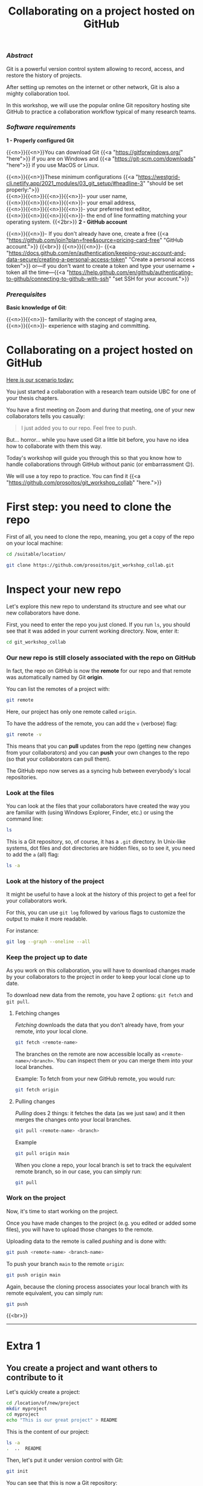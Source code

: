 #+title: Collaborating on a project hosted on GitHub
#+topic: Git
#+slug: git-github
#+weight: 14

*** /Abstract/

#+BEGIN_definition
Git is a powerful version control system allowing to record, access, and restore the history of projects.

After setting up remotes on the internet or other network, Git is also a mighty collaboration tool.

In this workshop, we will use the popular online Git repository hosting site GitHub to practice a collaboration workflow typical of many research teams.
#+END_definition

*** /Software requirements/

#+BEGIN_box
*1 - Properly configured Git*

{{<n>}}{{<n>}}You can download Git {{<a "https://gitforwindows.org/" "here">}} if you are on Windows and {{<a "https://git-scm.com/downloads" "here">}} if you use MacOS or Linux.

{{<n>}}{{<n>}}These minimum configurations {{<a "https://westgrid-cli.netlify.app/2021_modules/03_git_setup/#headline-3" "should be set properly:">}} \\
{{<n>}}{{<n>}}{{<n>}}{{<n>}}- your user name, \\
{{<n>}}{{<n>}}{{<n>}}{{<n>}}- your email address, \\
{{<n>}}{{<n>}}{{<n>}}{{<n>}}- your preferred text editor, \\
{{<n>}}{{<n>}}{{<n>}}{{<n>}}- the end of line formatting matching your operating system.
{{<2br>}}
*2 - GitHub account*

{{<n>}}{{<n>}}- If you don't already have one, create a free {{<a "https://github.com/join?plan=free&source=pricing-card-free" "GitHub account.">}}
{{<br>}}
{{<n>}}{{<n>}}- {{<a "https://docs.github.com/en/authentication/keeping-your-account-and-data-secure/creating-a-personal-access-token" "Create a personal access token">}} or—if you don't want to create a token and type your username + token all the time—{{<a "https://help.github.com/en/github/authenticating-to-github/connecting-to-github-with-ssh" "set SSH for your account.">}}
#+END_box

*** /Prerequisites/

#+BEGIN_box
*Basic knowledge of Git*:

{{<n>}}{{<n>}}- familiarity with the concept of staging area, \\
{{<n>}}{{<n>}}- experience with staging and committing.
#+END_box

* Collaborating on a project hosted on GitHub

_Here is our scenario today:_

#+BEGIN_simplebox
You just started a collaboration with a research team outside UBC for one of your thesis chapters.

You have a first meeting on Zoom and during that meeting, one of your new collaborators tells you casually:

#+BEGIN_quote
I just added you to our repo. Feel free to push.
#+END_quote

But... horror... while you have used Git a little bit before, you have no idea how to collaborate with them this way.
#+END_simplebox

Today's workshop will guide you through this so that you know how to handle collaborations through GitHub without panic (or embarrassment 😉).

We will use a toy repo to practice. You can find it {{<a "https://github.com/prosoitos/git_workshop_collab" "here.">}}

* First step: you need to clone the repo

First of all, you need to clone the repo, meaning, you get a copy of the repo on your local machine:

#+BEGIN_src sh
cd /suitable/location/

git clone https://github.com/prosoitos/git_workshop_collab.git
#+END_src

* Inspect your new repo

Let's explore this new repo to understand its structure and see what our new collaborators have done.

First, you need to enter the repo you just cloned. If you run ~ls~, you should see that it was added in your current working directory. Now, enter it:

#+BEGIN_src sh
cd git_workshop_collab
#+END_src

*** Our new repo is still closely associated with the repo on GitHub

In fact, the repo on GitHub is now the *remote* for our repo and that remote was automatically named by Git *origin*.

#+BEGIN_simplebox
**** Note: what are remotes, really?

Remotes are copies of a project that reside outside it and are connected to it so that data can be synced back and forth. "Outside" can be anywhere, including on an external drive, or even on the same machine. If you want your remotes to serve as backups, you want them outside your machine. And if you want your remotes to allow for collaboration, you want them on a network your collaborators have access to. One option, of course, is the internet.

A project can have several remotes. An address (or a path if they are local) specifies their location.

A number of online Git repository managers have become popular remote hosting sites. These include {{<a "https://github.com" "GitHub,">}} {{<a "https://gitlab.com" "GitLab,">}} and {{<a "https://bitbucket.org" "Bitbucket.">}}
#+END_simplebox

You can list the remotes of a project with:

#+BEGIN_src sh
git remote
#+END_src

Here, our project has only one remote called ~origin~.

To have the address of the remote, you can add the ~v~ (verbose) flag:

#+BEGIN_src sh
git remote -v
#+END_src

This means that you can *pull* updates from the repo (getting new changes from your collaborators) and you can *push* your own changes to the repo (so that your collaborators can pull them).

The GitHub repo now serves as a syncing hub between everybody's local repositories.

#+BEGIN_simplebox
**** Note: managing remotes

You can rename a remote with:

#+BEGIN_src sh
git remote rename <old-remote-name> <new-remote-name>
#+END_src

You can delete a remote with:

#+BEGIN_src sh
git remote remove <remote-name>
#+END_src

You can change the url of a remote with:

#+BEGIN_src sh
git remote set-url <remote-name> <new-url> [<old-url>]
#+END_src
#+END_simplebox

*** Look at the files

You can look at the files that your collaborators have created the way you are familiar with (using Windows Explorer, Finder, etc.) or using the command line:

#+BEGIN_src sh
ls
#+END_src

This is a Git repository, so, of course, it has a ~.git~ directory. In Unix-like systems, dot files and dot directories are hidden files, so to see it, you need to add the ~a~ (all) flag:

#+BEGIN_src sh
ls -a
#+END_src

*** Look at the history of the project

It might be useful to have a look at the history of this project to get a feel for your collaborators work.

For this, you can use ~git log~ followed by various flags to customize the output to make it more readable.

For instance:

#+BEGIN_src sh
git log --graph --oneline --all
#+END_src

*** Keep the project up to date

As you work on this collaboration, you will have to download changes made by your collaborators to the project in order to keep your local clone up to date.

To download new data from the remote, you have 2 options: ~git fetch~ and ~git pull~.

***** Fetching changes

/Fetching/ downloads the data that you don't already have, from your remote, into your local clone.

#+BEGIN_src sh
git fetch <remote-name>
#+END_src

The branches on the remote are now accessible locally as ~<remote-name>/<branch>~. You can inspect them or you can merge them into your local branches.

#+BEGIN_note
Example: To fetch from your new GitHub remote, you would run:
#+END_note

#+BEGIN_src sh
git fetch origin
#+END_src

***** Pulling changes

/Pulling/ does 2 things: it fetches the data (as we just saw) and it then merges the changes onto your local branches.

#+BEGIN_src sh
git pull <remote-name> <branch>
#+END_src

#+BEGIN_note
Example
#+END_note

#+BEGIN_src sh
git pull origin main
#+END_src

When you clone a repo, your local branch is set to track the equivalent remote branch, so in our case, you can simply run:

#+BEGIN_src sh
git pull
#+END_src

*** Work on the project

Now, it's time to start working on the project.

Once you have made changes to the project (e.g. you edited or added some files), you will have to upload those changes to the remote.

Uploading data to the remote is called /pushing/ and is done with:

#+BEGIN_src sh
git push <remote-name> <branch-name>
#+END_src

To push your branch ~main~ to the remote ~origin~:

#+BEGIN_src sh
git push origin main
#+END_src

Again, because the cloning process associates your local branch with its remote equivalent, you can simply run:

#+BEGIN_src sh
git push
#+END_src
{{<br>}}
-----

* Extra 1

** You create a project and want others to contribute to it

Let's quickly create a project:

#+BEGIN_src sh
cd /location/of/new/project
mkdir myproject
cd myproject
echo "This is our great project" > README
#+END_src

This is the content of our project:

#+BEGIN_src sh
ls -a
.  ..  README
#+END_src

Then, let's put it under version control with Git:

#+BEGIN_src sh
git init
#+END_src

You can see that this is now a Git repository:

#+BEGIN_src sh
ls -a
.  ..  .git  README
#+END_src

Let's create a first commit:

#+BEGIN_src sh
git add README
git commit -m "Initial commit: add README"
#+END_src

Now, you need to create a remote on GitHub.

First, you need to create a new GitHub repository.

*** Creating an empty repository on GitHub

Go to {{<a "https://github.com" "https://github.com,">}} login, and go to your home page (~https://github.com/<user>~).

From there, select the {{<b>}}Repositories{{</b>}} tab, then click the green {{<b>}}New{{</b>}} button.

Enter the name you want for your repo, *without spaces*. It can be the same name you have for your project on your computer (it would be sensible and make things less confusing), but it doesn't have to be.

You can make your repository public or private. Choose the private option if your research contains sensitive data or you do not want to share your project with the world. If you want to develop open source projects, of course, you want to make them public.

Then, you have this empty repository on GitHub, but it is not connected to your local repository.

*** Adding the new GitHub repo as a remote

Click on the {{<b>}}Code{{</b>}} green drop-down button, select SSH (if you have set SSH for your GitHub account) or HTTPS (if you haven't) and copy the address.

Then, go back to your command line, ~cd~ inside your project if you aren't already there and add your remote.

You add a remote with:

#+BEGIN_syntax
git remote add <remote-name> <remote-address>
#+END_syntax

{{<b>}}&lt;remote-name&gt;{{</b>}} is only a convenience name that will identify that remote. You can choose any name, but since Git automatically call the remote ~origin~ when you clone a repo, it is common practice to use ~origin~ as the name for the first remote.

{{<b>}}&lt;remote-address&gt;{{</b>}} is the address of your remote in the https form or—{{<a "https://docs.github.com/en/free-pro-team@latest/github/authenticating-to-github/connecting-to-github-with-ssh" "if you have set SSH for your GitHub account">}}—the SSH form.

#+BEGIN_note
Example (using an SSH address):
#+END_note

#+BEGIN_syntax
git remote add origin git@github.com:<user>/<repo>.git
#+END_syntax

In our case:

#+BEGIN_src sh
git remote add origin git@github.com:<user>/myproject.git
#+END_src

#+BEGIN_note
Example (using an HTTPS address):
#+END_note

#+BEGIN_syntax
git remote add origin https://github.com/<user>/<repo>.git
#+END_syntax

In our case:

#+BEGIN_src sh
git remote add origin https://github.com/<user>/myproject.git
#+END_src

(Type: ~git remote add origin~, then paste the address you have just copied on GitHub).

Finally, if you want to grant your collaborators write access to the project, you need to add them to it (note that you don't have to give them write access: we will see later how one can contribute to a project without having write access to it. But if you are involved in a serious collaboration with others on a project, you might want to facilitate the process by letting them edit the project directly).

*** Inviting collaborators to a GitHub repo

- Go to your GitHub project page
- Click on the {{<b>}}Settings{{</b>}} tab
- Click on the {{<b>}}Manage access{{</b>}} section on the left-hand side (you will be prompted for your GitHub password)
- Click on the {{<b>}}Invite a collaborator{{</b>}} green button
- Invite your collaborators with one of their GitHub user name, their email address, or their full name

    {{<2br>}}
-----

* Extra 2

** You want to contribute to a project for which you don't have write access

If you do not have write access to a remote, you cannot push to it and you need to submit a pull request (PR).

*** PR workflow

#+BEGIN_box
1. Fork the project
2. Clone your fork on your machine (this will automatically set your fork as a remote to your new local project and that remote is automatically called ~origin~)
3. Add a second remote, this one pointing to the initial project. Usually, people call that remote ~upstream~
4. Pull from ~upstream~ to make sure that your contributions are made on an up-to-date version of the project
5. Create and checkout a new branch
6. Make and commit your changes on that branch
7. Push that branch to your fork (i.e. ~origin~ — remember that you do not have write access on ~upstream~)
8. Go to the original project GitHub's page and open a pull request from your fork. Note that after you have pushed your branch to origin, GitHub will automatically offer you to do so.
#+END_box

**** Fork the repo

First, go to GitHub and fork the project by clicking on the {{<b>}}Fork{{</b>}} button in the top right corner.

**** Clone your fork

Then, navigate to the directory in which you want to clone the project and clone your fork.

**** Add the initial project as upstream

#+BEGIN_src sh
git remote add upstream <address-of-initial-project>
#+END_src

From there on, you can:

- Pull from ~upstream~ (the repo to which you do not have write access and to which you want to contribute). This allows you to keep your fork up-to-date.

- Push to and pull from ~origin~ (this is your fork, to which you have read and write access).

**** Pull request

You are now ready to submit pull requests: push your development branch to your fork, then go to the original project on GitHub and open a pull request from there (at this point GitHub will offer you to do so).

The maintainer of the original project may accept or decline your PR. They may also make comments and ask you to make changes. If so, make new changes and push additional commits to that branch.

Once the PR is merged by the maintainer, you can delete the branch on your fork and pull from ~upstream~ to update your local fork with the recently accepted changes.

* Comments & questions
